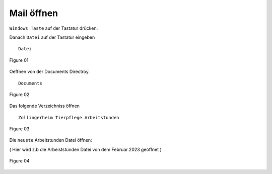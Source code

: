 Mail öffnen
===========

``Windows Taste`` auf der Tastatur drücken.

Danach ``Datei`` auf der Tastatur eingeben ::

        Datei

.. figure:: /images/fig_01.png
   :alt: alt text goes here
   :align: center
   :scale: 50 %

   Figure 01

Oeffnen von der Documents Directroy. ::

        Documents

.. figure:: /images/fig_02.png
   :alt: alt text goes here
   :align: center
   :scale: 50 %

   Figure 02

Das folgende Verzeichniss öffnen ::

        Zollingerheim Tierpflege Arbeitstunden

.. figure:: /images/fig_03.png
   :alt: alt text goes here
   :align: center
   :scale: 50 %

   Figure 03

Die ``neuste`` Arbeitstunden Datei öffnen:

( Hier wird z.b die Arbeiststunden Datei von dem Februar 2023 geöffnet )

.. figure:: /images/fig_04.png
   :alt: alt text goes here
   :align: center
   :scale: 50 %

   Figure 04
